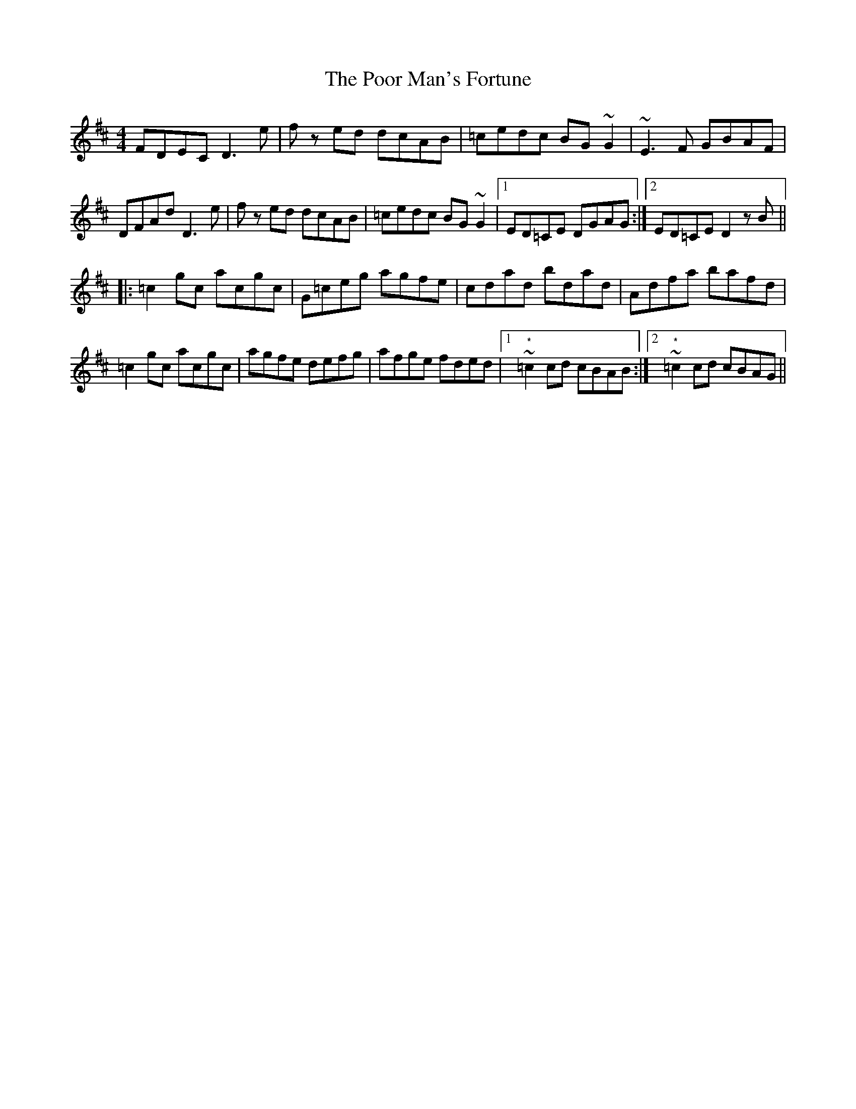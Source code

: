 X: 32801
T: Poor Man's Fortune, The
R: reel
M: 4/4
K: Dmajor
FDEC D3 e|f zed dcAB|=cedc BG ~G2|~E3 F GBAF|
DFAd D3 e|f zed dcAB|=cedc BG ~G2|1 ED=CE DGAG:|2 ED=CE D2 z B||
|:=c2 gc acgc|G=ceg agfe|cdad bdad|Adfa bafd|
=c2 gc acgc|agfe defg|afge fded|1 "^*" ~=c2 cd cBAB:|2 "^*" ~=c2 cd cBAG||

